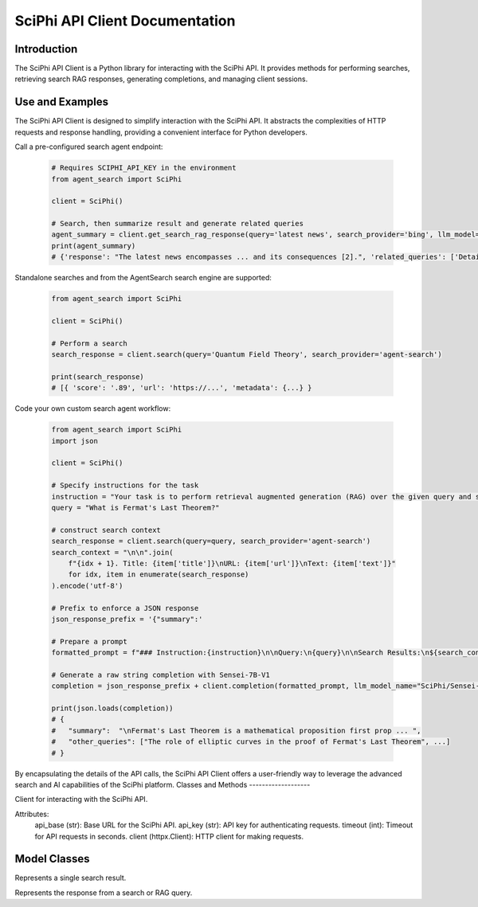 SciPhi API Client Documentation
===============================

Introduction
------------

The SciPhi API Client is a Python library for interacting with the SciPhi API. It provides methods for performing searches, retrieving search RAG responses, generating completions, and managing client sessions.


Use and Examples
----------------

The SciPhi API Client is designed to simplify interaction with the SciPhi API. It abstracts the complexities of HTTP requests and response handling, providing a convenient interface for Python developers.

Call a pre-configured search agent endpoint:

   .. code-block:: python

      # Requires SCIPHI_API_KEY in the environment
      from agent_search import SciPhi

      client = SciPhi()

      # Search, then summarize result and generate related queries
      agent_summary = client.get_search_rag_response(query='latest news', search_provider='bing', llm_model='SciPhi/Sensei-7B-V1')
      print(agent_summary)
      # {'response': "The latest news encompasses ... and its consequences [2].", 'related_queries': ['Details on the...', ...], 'search_results' : [...]}

Standalone searches and from the AgentSearch search engine are supported:

   .. code-block:: python
      
      from agent_search import SciPhi

      client = SciPhi()

      # Perform a search
      search_response = client.search(query='Quantum Field Theory', search_provider='agent-search')

      print(search_response)
      # [{ 'score': '.89', 'url': 'https://...', 'metadata': {...} }

Code your own custom search agent workflow:

   .. code-block:: python
      
      from agent_search import SciPhi
      import json

      client = SciPhi()

      # Specify instructions for the task
      instruction = "Your task is to perform retrieval augmented generation (RAG) over the given query and search results. Return your answer in a json format that includes a summary of the search results and a list of related queries."
      query = "What is Fermat's Last Theorem?"

      # construct search context
      search_response = client.search(query=query, search_provider='agent-search')
      search_context = "\n\n".join(
          f"{idx + 1}. Title: {item['title']}\nURL: {item['url']}\nText: {item['text']}"
          for idx, item in enumerate(search_response)
      ).encode('utf-8')
    
      # Prefix to enforce a JSON response 
      json_response_prefix = '{"summary":'
      
      # Prepare a prompt
      formatted_prompt = f"### Instruction:{instruction}\n\nQuery:\n{query}\n\nSearch Results:\n${search_context}\n\nQuery:\n{query}\n### Response:\n{json_response_prefix}",

      # Generate a raw string completion with Sensei-7B-V1
      completion = json_response_prefix + client.completion(formatted_prompt, llm_model_name="SciPhi/Sensei-7B-V1")

      print(json.loads(completion))
      # {
      #   "summary":  "\nFermat's Last Theorem is a mathematical proposition first prop ... ",
      #   "other_queries": ["The role of elliptic curves in the proof of Fermat's Last Theorem", ...]
      # }



By encapsulating the details of the API calls, the SciPhi API Client offers a user-friendly way to leverage the advanced search and AI capabilities of the SciPhi platform.
Classes and Methods
-------------------

.. class:: SciPhi

    Client for interacting with the SciPhi API.

    Attributes:
        api_base (str): Base URL for the SciPhi API.
        api_key (str): API key for authenticating requests.
        timeout (int): Timeout for API requests in seconds.
        client (httpx.Client): HTTP client for making requests.

    .. method:: search(self, query: str, search_provider: str) -> List[Dict]

        Performs a search query using the SciPhi API.

        :param query: str: The search query string.
        :param search_provider: str: The search provider to use.
        :return: List[Dict]: A list of search results w/ fields that correspond with `SearchResult`, specified below.

    .. method:: get_search_rag_response(self, query: str, search_provider: str, llm_model: str = "SciPhi/Sensei-7B-V1", temperature: int = 0.2, top_p: int = 0.95)

        Retrieves a search RAG (Retrieval-Augmented Generation) response from the API.

        :param query: str: The search query string.
        :param search_provider: str: The search provider to use.
        :param llm_model: str: The language model to use.
        :param temperature: int: The temperature setting for the query.
        :param top_p: int: The top-p setting for the query.
        :return: str: A string containing the completed text.

    .. method:: completion(self, prompt: str, llm_model_name: str = "SciPhi/Sensei-7B-V1", llm_max_tokens_to_sample: int = 1_024, llm_temperature: float = 0.2, llm_top_p: float = 0.90) -> str

        Generates a completion string for a given prompt using the SciPhi API.

        :param prompt: str: The prompt for generating completion.
        :param llm_model_name: str: The language model to use.
        :param llm_max_tokens_to_sample: int: Maximum number of tokens for the sample.
        :param llm_temperature: float: The temperature setting for the query.
        :param llm_top_p: float: The top-p setting for the query.
        :return: Dict: A dictionary containing the generated completion.
        :raises ImportError: If the `sciphi-synthesizer` package is not installed.

    .. method:: close(self) -> None

        Closes the HTTP client.


Model Classes
-------------

.. class:: SearchResult

    Represents a single search result.

    .. attribute:: score

        The score of the search result.
    
    .. attribute:: title

        The title of the search result.

    .. attribute:: text

        The raw text of the search result.

    .. attribute:: url

        The URL of the search result.

    .. attribute:: metadata

        Optional metadata for the search result.

.. class:: SearchRAGResponse

    Represents the response from a search or RAG query.

    .. attribute:: response

        The response text.

    .. attribute:: related_queries

        A list of related queries.

    .. attribute:: search_results

        A list of SearchResult objects.
